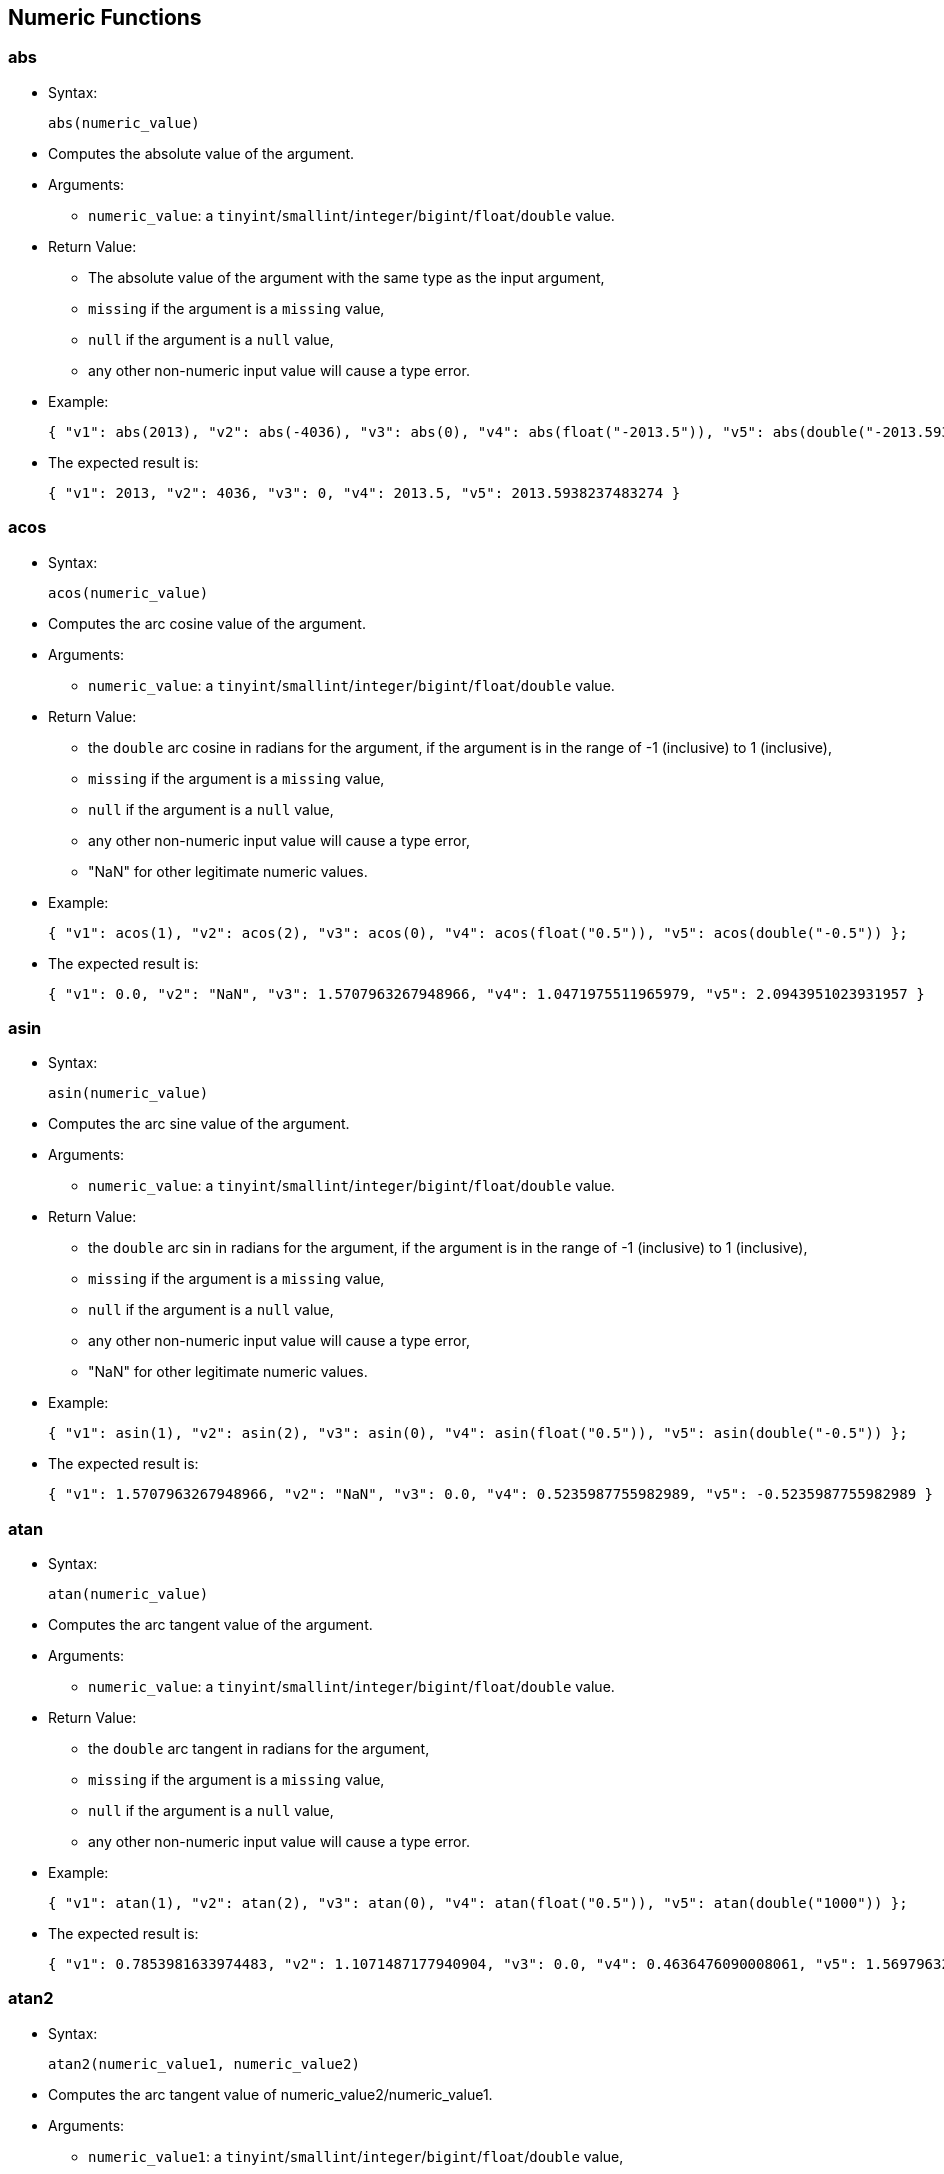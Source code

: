 [[numeric-functions]]
== Numeric Functions

[[abs]]
=== abs

* Syntax:
+
------------------
abs(numeric_value)
------------------
* Computes the absolute value of the argument.
* Arguments:
** `numeric_value`: a
`tinyint`/`smallint`/`integer`/`bigint`/`float`/`double` value.
* Return Value:
** The absolute value of the argument with the same type as the input
argument,
** `missing` if the argument is a `missing` value,
** `null` if the argument is a `null` value,
** any other non-numeric input value will cause a type error.
* Example:
+
-----------------------------------------------------------------------------------------------------------------------------
{ "v1": abs(2013), "v2": abs(-4036), "v3": abs(0), "v4": abs(float("-2013.5")), "v5": abs(double("-2013.593823748327284")) };
-----------------------------------------------------------------------------------------------------------------------------
* The expected result is:
+
---------------------------------------------------------------------------
{ "v1": 2013, "v2": 4036, "v3": 0, "v4": 2013.5, "v5": 2013.5938237483274 }
---------------------------------------------------------------------------

[[acos]]
=== acos

* Syntax:
+
-------------------
acos(numeric_value)
-------------------
* Computes the arc cosine value of the argument.
* Arguments:
** `numeric_value`: a
`tinyint`/`smallint`/`integer`/`bigint`/`float`/`double` value.
* Return Value:
** the `double` arc cosine in radians for the argument, if the argument
is in the range of -1 (inclusive) to 1 (inclusive),
** `missing` if the argument is a `missing` value,
** `null` if the argument is a `null` value,
** any other non-numeric input value will cause a type error,
** "NaN" for other legitimate numeric values.
* Example:
+
------------------------------------------------------------------------------------------------------
{ "v1": acos(1), "v2": acos(2), "v3": acos(0), "v4": acos(float("0.5")), "v5": acos(double("-0.5")) };
------------------------------------------------------------------------------------------------------
* The expected result is:
+
--------------------------------------------------------------------------------------------------------
{ "v1": 0.0, "v2": "NaN", "v3": 1.5707963267948966, "v4": 1.0471975511965979, "v5": 2.0943951023931957 }
--------------------------------------------------------------------------------------------------------

[[asin]]
=== asin

* Syntax:
+
-------------------
asin(numeric_value)
-------------------
* Computes the arc sine value of the argument.
* Arguments:
** `numeric_value`: a
`tinyint`/`smallint`/`integer`/`bigint`/`float`/`double` value.
* Return Value:
** the `double` arc sin in radians for the argument, if the argument is
in the range of -1 (inclusive) to 1 (inclusive),
** `missing` if the argument is a `missing` value,
** `null` if the argument is a `null` value,
** any other non-numeric input value will cause a type error,
** "NaN" for other legitimate numeric values.
* Example:
+
------------------------------------------------------------------------------------------------------
{ "v1": asin(1), "v2": asin(2), "v3": asin(0), "v4": asin(float("0.5")), "v5": asin(double("-0.5")) };
------------------------------------------------------------------------------------------------------
* The expected result is:
+
---------------------------------------------------------------------------------------------------------
{ "v1": 1.5707963267948966, "v2": "NaN", "v3": 0.0, "v4": 0.5235987755982989, "v5": -0.5235987755982989 }
---------------------------------------------------------------------------------------------------------

[[atan]]
=== atan

* Syntax:
+
-------------------
atan(numeric_value)
-------------------
* Computes the arc tangent value of the argument.
* Arguments:
** `numeric_value`: a
`tinyint`/`smallint`/`integer`/`bigint`/`float`/`double` value.
* Return Value:
** the `double` arc tangent in radians for the argument,
** `missing` if the argument is a `missing` value,
** `null` if the argument is a `null` value,
** any other non-numeric input value will cause a type error.
* Example:
+
------------------------------------------------------------------------------------------------------
{ "v1": atan(1), "v2": atan(2), "v3": atan(0), "v4": atan(float("0.5")), "v5": atan(double("1000")) };
------------------------------------------------------------------------------------------------------
* The expected result is:
+
---------------------------------------------------------------------------------------------------------------------
{ "v1": 0.7853981633974483, "v2": 1.1071487177940904, "v3": 0.0, "v4": 0.4636476090008061, "v5": 1.5697963271282298 }
---------------------------------------------------------------------------------------------------------------------

[[atan2]]
=== atan2

* Syntax:
+
-------------------------------------
atan2(numeric_value1, numeric_value2)
-------------------------------------
* Computes the arc tangent value of numeric_value2/numeric_value1.
* Arguments:
** `numeric_value1`: a
`tinyint`/`smallint`/`integer`/`bigint`/`float`/`double` value,
** `numeric_value2`: a
`tinyint`/`smallint`/`integer`/`bigint`/`float`/`double` value.
* Return Value:
** the `double` arc tangent in radians for `numeric_value1` and
`numeric_value2`,
** `missing` if any argument is a `missing` value,
** `null` if any argument is a `null` value but no argument is a
`missing` value,
** any other non-numeric input value will cause a type error.
* Example:
+
------------------------------------------------------------------------------------
{ "v1": atan2(1, 2), "v2": atan2(0, 4), "v3": atan2(float("0.5"), double("-0.5")) };
------------------------------------------------------------------------------------
* The expected result is:
+
----------------------------------------------------------------
{ "v1": 0.4636476090008061, "v2": 0.0, "v3": 2.356194490192345 }
----------------------------------------------------------------

[[ceil]]
=== ceil

* Syntax:
+
-------------------
ceil(numeric_value)
-------------------
* Computes the smallest (closest to negative infinity) number with no
fractional part that is not less than the value of the argument. If the
argument is already equal to mathematical integer, then the result is
the same as the argument.
* Arguments:
** `numeric_value`: a
`tinyint`/`smallint`/`integer`/`bigint`/`float`/`double` value.
* Return Value:
** The ceiling value for the given number in the same type as the input
argument,
** `missing` if the argument is a `missing` value,
** `null` if the argument is a `null` value,
** any other non-numeric input value will cause a type error.
* Example:
+
---------------------------------------------
{
  "v1": ceil(2013),
  "v2": ceil(-4036),
  "v3": ceil(0.3),
  "v4": ceil(float("-2013.2")),
  "v5": ceil(double("-2013.893823748327284"))
};
---------------------------------------------
* The expected result is:
+
--------------------------------------------------------------------
{ "v1": 2013, "v2": -4036, "v3": 1.0, "v4": -2013.0, "v5": -2013.0 }
--------------------------------------------------------------------

[[cos]]
=== cos

* Syntax:
+
------------------
cos(numeric_value)
------------------
* Computes the cosine value of the argument.
* Arguments:
** `numeric_value`: a
`tinyint`/`smallint`/`integer`/`bigint`/`float`/`double` value.
* Return Value:
** the `double` cosine value for the argument,
** `missing` if the argument is a `missing` value,
** `null` if the argument is a `null` value,
** any other non-numeric input value will cause a type error.
* Example:
+
-------------------------------------------------------------------------------------------------
{ "v1": cos(1), "v2": cos(2), "v3": cos(0), "v4": cos(float("0.5")), "v5": cos(double("1000")) };
-------------------------------------------------------------------------------------------------
* The expected result is:
+
---------------------------------------------------------------------------------------------------------------------
{ "v1": 0.5403023058681398, "v2": -0.4161468365471424, "v3": 1.0, "v4": 0.8775825618903728, "v5": 0.562379076290703 }
---------------------------------------------------------------------------------------------------------------------

[[cosh]]
=== cosh

* Syntax:
+
-------------------
cosh(numeric_value)
-------------------
* Computes the hyperbolic cosine value of the argument.
* Arguments:
** `numeric_value`: a
`tinyint`/`smallint`/`integer`/`bigint`/`float`/`double` value.
* Return Value:
** the `double` hyperbolic cosine value for the argument,
** `missing` if the argument is a `missing` value,
** `null` if the argument is a `null` value,
** any other non-numeric input value will cause a type error.
* Example:
+
---------------------------------------------------------------------------------------------------
{ "v1": cosh(1), "v2": cosh(2), "v3": cosh(0), "v4": cosh(float("0.5")), "v5": cosh(double("8")) };
---------------------------------------------------------------------------------------------------
* The expected result is:
+
--------------------------------------------------------------------------------------------------------------------
{ "v1": 1.5430806348152437, "v2": 3.7621956910836314, "v3": 1.0, "v4": 1.1276259652063807, "v5": 1490.479161252178 }
--------------------------------------------------------------------------------------------------------------------

[[degrees]]
=== degrees

* Syntax:
+
----------------------
degrees(numeric_value)
----------------------
* Converts radians to degrees
* Arguments:
** `numeric_value`: a
`tinyint`/`smallint`/`integer`/`bigint`/`float`/`double` value.
* Return Value:
** The degrees value for the given radians value. The returned value has
type `double`,
** `missing` if the argument is a `missing` value,
** `null` if the argument is a `null` value,
** any other non-numeric input value will cause a type error.
* Example:
+
------------------------
{ "v1": degrees(pi()) };
------------------------
* The expected result is:
+
---------------
{ "v1": 180.0 }
---------------

[[e]]
=== e

* Syntax:
+
---
e()
---
* Return Value:
** e (base of the natural logarithm)
* Example:
+
--------------
{ "v1": e() };
--------------
* The expected result is:
+
---------------------------
{ "v1": 2.718281828459045 }
---------------------------

[[exp]]
=== exp

* Syntax:
+
------------------
exp(numeric_value)
------------------
* Computes enumeric_value.
* Arguments:
** `numeric_value`: a
`tinyint`/`smallint`/`integer`/`bigint`/`float`/`double` value.
* Return Value:
** enumeric_value,
** `missing` if the argument is a `missing` value,
** `null` if the argument is a `null` value,
** any other non-numeric input value will cause a type error.
* Example:
+
-------------------------------------------------------------------------------------------------
{ "v1": exp(1), "v2": exp(2), "v3": exp(0), "v4": exp(float("0.5")), "v5": exp(double("1000")) };
-------------------------------------------------------------------------------------------------
* The expected result is:
+
----------------------------------------------------------------------------------------------------------
{ "v1": 2.718281828459045, "v2": 7.38905609893065, "v3": 1.0, "v4": 1.6487212707001282, "v5": "Infinity" }
----------------------------------------------------------------------------------------------------------

[[floor]]
=== floor

* Syntax:
+
--------------------
floor(numeric_value)
--------------------
* Computes the largest (closest to positive infinity) number with no
fractional part that is not greater than the value. If the argument is
already equal to mathematical integer, then the result is the same as
the argument.
* Arguments:
** `numeric_value`: a
`tinyint`/`smallint`/`integer`/`bigint`/`float`/`double` value.
* Return Value:
** The floor value for the given number in the same type as the input
argument,
** `missing` if the argument is a `missing` value,
** `null` if the argument is a `null` value,
** any other non-numeric input value will cause a type error.
* Example:
+
----------------------------------------------
{
  "v1": floor(2013),
  "v2": floor(-4036),
  "v3": floor(0.8),
  "v4": floor(float("-2013.2")),
  "v5": floor(double("-2013.893823748327284"))
};
----------------------------------------------
* The expected result is:
+
--------------------------------------------------------------------
{ "v1": 2013, "v2": -4036, "v3": 0.0, "v4": -2014.0, "v5": -2014.0 }
--------------------------------------------------------------------

[[ln]]
=== ln

* Syntax:
+
-----------------
ln(numeric_value)
-----------------
* Computes logenumeric_value.
* Arguments:
** `numeric_value`: a
`tinyint`/`smallint`/`integer`/`bigint`/`float`/`double` value.
* Return Value:
** logenumeric_value,
** `missing` if the argument is a `missing` value,
** `null` if the argument is a `null` value,
** any other non-numeric input value will cause a type error.
* Example:
+
--------------------------------------------------------------------------------------------
{ "v1": ln(1), "v2": ln(2), "v3": ln(0), "v4": ln(float("0.5")), "v5": ln(double("1000")) };
--------------------------------------------------------------------------------------------
* The expected result is:
+
--------------------------------------------------------------------------------------------------------------
{ "v1": 0.0, "v2": 0.6931471805599453, "v3": "-Infinity", "v4": -0.6931471805599453, "v5": 6.907755278982137 }
--------------------------------------------------------------------------------------------------------------

[[log]]
=== log

* Syntax:
+
------------------
log(numeric_value)
------------------
* Computes log10numeric_value.
* Arguments:
** `numeric_value`: a
`tinyint`/`smallint`/`integer`/`bigint`/`float`/`double` value.
* Return Value:
** log10numeric_value,
** `missing` if the argument is a `missing` value,
** `null` if the argument is a `null` value,
** any other non-numeric input value will cause a type error.
* Example:
+
-------------------------------------------------------------------------------------------------
{ "v1": log(1), "v2": log(2), "v3": log(0), "v4": log(float("0.5")), "v5": log(double("1000")) };
-------------------------------------------------------------------------------------------------
* The expected result is:
+
------------------------------------------------------------------------------------------------
{ "v1": 0.0, "v2": 0.3010299956639812, "v3": "-Infinity", "v4": -0.3010299956639812, "v5": 3.0 }
------------------------------------------------------------------------------------------------

[[pi]]
=== pi

* Syntax:
+
----
pi()
----
* Return Value:
** Pi
* Example:
+
---------------
{ "v1": pi() };
---------------
* The expected result is:
+
---------------------------
{ "v1": 3.141592653589793 }
---------------------------

[[power]]
=== power

* Syntax:
+
-------------------------------------
power(numeric_value1, numeric_value2)
-------------------------------------
* Computes numeric_value1numeric_value2.
* Arguments:
** `numeric_value1`: a
`tinyint`/`smallint`/`integer`/`bigint`/`float`/`double` value,
** `numeric_value2`: a
`tinyint`/`smallint`/`integer`/`bigint`/`float`/`double` value.
* Return Value:
** numeric_value1numeric_value2,
** `missing` if any argument is a `missing` value,
** `null` if any argument is a `null` value but no argument is a
`missing` value,
** any other non-numeric input value will cause a type error.
* Example:
+
------------------------------------------------------------------------------------
{ "v1": power(1, 2), "v3": power(0, 4), "v4": power(float("0.5"), double("-0.5")) };
------------------------------------------------------------------------------------
* The expected result is:
+
----------------------------------------------
{ "v1": 1, "v3": 0, "v4": 1.4142135623730951 }
----------------------------------------------

[[radians]]
=== radians

* Syntax:
+
----------------------
radians(numeric_value)
----------------------
* Converts degrees to radians
* Arguments:
** `numeric_value`: a
`tinyint`/`smallint`/`integer`/`bigint`/`float`/`double` value.
* Return Value:
** The radians value for the given degrees value. The returned value has
type `double`,
** `missing` if the argument is a `missing` value,
** `null` if the argument is a `null` value,
** any other non-numeric input value will cause a type error.
* Example:
+
-----------------------
{ "v1": radians(180) };
-----------------------
* The expected result is:
+
---------------------------
{ "v1": 3.141592653589793 }
---------------------------

[[round]]
=== round

* Syntax:
+
-----------------------------------
round(numeric_value[, round_digit])
-----------------------------------
* Rounds the value to the given number of integer digits to the right of
the decimal point, or to the left of the decimal point if the number of
digits is negative.
* Arguments:
** `numeric_value`: a
`tinyint`/`smallint`/`integer`/`bigint`/`float`/`double` value that
represents the numeric value to be rounded.
** `round_digit`: (Optional) a
`tinyint`/`smallint`/`integer`/`bigint`/`float`/`double` value that
specifies the digit to round to. This argument may be positive or
negative; positive indicating that rounding needs to be to the right of
the decimal point, and negative indicating that rounding needs to be to
the left of the decimal point. Values such as 1.0 and 2.0 are
acceptable, but values such as 1.3 and 1.5 result in a `null`. If
omitted, the default is 0.
* Return Value:
** The rounded value for the given number. The returned value has the
following type:
*** `bigint` if the input value has type `tinyint`, `smallint`,
`integer` or `bigint`,
*** `float` if the input value has type `float`,
*** `double` if the input value has type `double`;
** `missing` if the input value is a `missing` value,
** `null` if the input value is a `null` value,
** any other non-numeric input value will return a `null` value.
* Example:
+
----------------------------------------------
{
  "v1": round(2013),
  "v2": round(-4036),
  "v3": round(0.8),
  "v4": round(float("-2013.256")),
  "v5": round(double("-2013.893823748327284"))
  "v6": round(123456, -1),
  "v7": round(456.456, 2),
  "v8": round(456.456, -1),
  "v9": round(-456.456, -2)
};
----------------------------------------------
* The expected result is:
+
-----------------------------------------------------------------------------------------------------------------------
{ "v1": 2013, "v2": -4036, "v3": 1.0, "v4": -2013.0, "v5": -2014.0, "v6": 123460, "v7": 456.46, "v8": 460, "v9": -500 }
-----------------------------------------------------------------------------------------------------------------------

[[sign]]
=== sign

* Syntax:
+
-------------------
sign(numeric_value)
-------------------
* Computes the sign of the argument.
* Arguments:
** `numeric_value`: a
`tinyint`/`smallint`/`integer`/`bigint`/`float`/`double` value.
* Return Value:
** the sign (a `tinyint`) of the argument, -1 for negative values, 0 for
0, and 1 for positive values,
** `missing` if the argument is a `missing` value,
** `null` if the argument is a `null` value,
** any other non-numeric input value will cause a type error.
* Example:
+
-------------------------------------------------------------------------------------------------------
{ "v1": sign(1), "v2": sign(2), "v3": sign(0), "v4": sign(float("0.5")), "v5": sign(double("-1000")) };
-------------------------------------------------------------------------------------------------------
* The expected result is:
+
------------------------------------------------
{ "v1": 1, "v2": 1, "v3": 0, "v4": 1, "v5": -1 }
------------------------------------------------

[[sin]]
=== sin

* Syntax:
+
------------------
sin(numeric_value)
------------------
* Computes the sine value of the argument.
* Arguments:
** `numeric_value`: a
`tinyint`/`smallint`/`integer`/`bigint`/`float`/`double` value.
* Return Value:
** the `double` sine value for the argument,
** `missing` if the argument is a `missing` value,
** `null` if the argument is a `null` value,
** any other non-numeric input value will cause a type error.
* Example:
+
-------------------------------------------------------------------------------------------------
{ "v1": sin(1), "v2": sin(2), "v3": sin(0), "v4": sin(float("0.5")), "v5": sin(double("1000")) };
-------------------------------------------------------------------------------------------------
* The expected result is:
+
--------------------------------------------------------------------------------------------------------------------
{ "v1": 0.8414709848078965, "v2": 0.9092974268256817, "v3": 0.0, "v4": 0.479425538604203, "v5": 0.8268795405320025 }
--------------------------------------------------------------------------------------------------------------------

[[sinh]]
=== sinh

* Syntax:
+
-------------------
sinh(numeric_value)
-------------------
* Computes the hyperbolic sine value of the argument.
* Arguments:
** `numeric_value`: a
`tinyint`/`smallint`/`integer`/`bigint`/`float`/`double` value.
* Return Value:
** the `double` hyperbolic sine value for the argument,
** `missing` if the argument is a `missing` value,
** `null` if the argument is a `null` value,
** any other non-numeric input value will cause a type error.
* Example:
+
---------------------------------------------------------------------------------------------------
{ "v1": sinh(1), "v2": sinh(2), "v3": sinh(0), "v4": sinh(float("0.5")), "v5": sinh(double("8")) };
---------------------------------------------------------------------------------------------------
* The expected result is:
+
--------------------------------------------------------------------------------------------------------------------
{ "v1": 1.1752011936438014, "v2": 3.626860407847019, "v3": 0.0, "v4": 0.5210953054937474, "v5": 1490.4788257895502 }
--------------------------------------------------------------------------------------------------------------------

[[sqrt]]
=== sqrt

* Syntax:
+
-------------------
sqrt(numeric_value)
-------------------
* Computes the square root of the argument.
* Arguments:
** `numeric_value`: a
`tinyint`/`smallint`/`integer`/`bigint`/`float`/`double` value.
* Return Value:
** the `double` square root value for the argument,
** `missing` if the argument is a `missing` value,
** `null` if the argument is a `null` value,
** any other non-numeric input value will cause a type error.
* Example:
+
------------------------------------------------------------------------------------------------------
{ "v1": sqrt(1), "v2": sqrt(2), "v3": sqrt(0), "v4": sqrt(float("0.5")), "v5": sqrt(double("1000")) };
------------------------------------------------------------------------------------------------------
* The expected result is:
+
------------------------------------------------------------------------------------------------------
{ "v1": 1.0, "v2": 1.4142135623730951, "v3": 0.0, "v4": 0.7071067811865476, "v5": 31.622776601683793 }
------------------------------------------------------------------------------------------------------

[[tan]]
=== tan

* Syntax:
+
------------------
tan(numeric_value)
------------------
* Computes the tangent value of the argument.
* Arguments:
** `numeric_value`: a
`tinyint`/`smallint`/`integer`/`bigint`/`float`/`double` value.
* Return Value:
** the `double` tangent value for the argument,
** `missing` if the argument is a `missing` value,
** `null` if the argument is a `null` value,
** any other non-numeric input value will cause a type error.
* Example:
+
-------------------------------------------------------------------------------------------------
{ "v1": tan(1), "v2": tan(2), "v3": tan(0), "v4": tan(float("0.5")), "v5": tan(double("1000")) };
-------------------------------------------------------------------------------------------------
* The expected result is:
+
---------------------------------------------------------------------------------------------------------------------
{ "v1": 1.5574077246549023, "v2": -2.185039863261519, "v3": 0.0, "v4": 0.5463024898437905, "v5": 1.4703241557027185 }
---------------------------------------------------------------------------------------------------------------------

[[tanh]]
=== tanh

* Syntax:
+
-------------------
tanh(numeric_value)
-------------------
* Computes the hyperbolic tangent value of the argument.
* Arguments:
** `numeric_value`: a
`tinyint`/`smallint`/`integer`/`bigint`/`float`/`double` value.
* Return Value:
** the `double` hyperbolic tangent value for the argument,
** `missing` if the argument is a `missing` value,
** `null` if the argument is a `null` value,
** any other non-numeric input value will cause a type error.
* Example:
+
---------------------------------------------------------------------------------------------------
{ "v1": tanh(1), "v2": tanh(2), "v3": tanh(0), "v4": tanh(float("0.5")), "v5": tanh(double("8")) };
---------------------------------------------------------------------------------------------------
* The expected result is:
+
-------------------------------------------------------------------------------------------------------------------
{ "v1": 0.7615941559557649, "v2": 0.964027580075817, "v3": 0.0, "v4": 0.4621171572600098, "v5": 0.999999774929676 }
-------------------------------------------------------------------------------------------------------------------

[[trunc]]
=== trunc

* Syntax:
+
-----------------------------------
trunc(numeric_value, number_digits)
-----------------------------------
* Truncates the number to the given number of integer digits to the
right of the decimal point (left if digits is negative). Digits is 0 if
not given.
* Arguments:
** `numeric_value`: a
`tinyint`/`smallint`/`integer`/`bigint`/`float`/`double` value,
** `number_digits`: a `tinyint`/`smallint`/`integer`/`bigint` value.
* Return Value:
** the `double` tangent value for the argument,
** `missing` if any argument is a `missing` value,
** `null` if any argument is a `null` value but no argument is
`missing`,
** a type error will be raised if:
*** the first argument is any other non-numeric value,
*** the second argument is any other non-tinyint, non-smallint,
non-integer, and non-bigint value.
* Example:
+
---------------------------------------------------------------------------------------------------------------------------------------
{ "v1": trunc(1, 1), "v2": trunc(2, -2), "v3": trunc(0.122, 2), "v4": trunc(float("11.52"), -1), "v5": trunc(double("1000.5252"), 3) };
---------------------------------------------------------------------------------------------------------------------------------------
* The expected result is:
+
------------------------------------------------------------
{ "v1": 1, "v2": 2, "v3": 0.12, "v4": 10.0, "v5": 1000.525 }
------------------------------------------------------------

